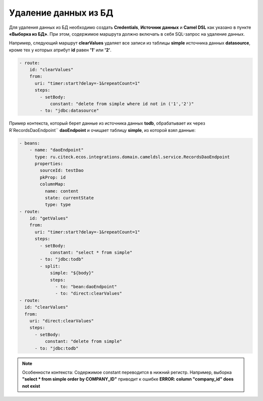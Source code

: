 Удаление данных из БД
=======================

Для удаления данных из БД необходимо создать **Credentials**, **Источник данных** и **Camel DSL** как указано в пункте **«Выборка из БД»**. При этом, содержимое маршрута должно включать в себя SQL-запрос на удаление данных. 

Например, следующий маршрут **clearValues** удаляет все записи из таблицы **simple** источника данных **datasource**, кроме тех у которых атрибут **id** равен **'1'** или **'2'**.

.. code-block:: yaml

  - route:
      id: "clearValues"
      from:
        uri: "timer:start?delay=-1&repeatCount=1"
        steps:
          - setBody:
              constant: "delete from simple where id not in ('1','2')"
          - to: "jdbc:datasource"


Пример контекста, который берет данные из источника данных **todb**, обрабатывает их через R`RecordsDaoEndpoint`` **daoEndpoint**  и очищает таблицу **simple**, из которой взял данные:

.. code-block:: yaml

  - beans:
      - name: "daoEndpoint"
        type: ru.citeck.ecos.integrations.domain.cameldsl.service.RecordsDaoEndpoint
        properties:
          sourceId: testDao
          pkProp: id
          columnMap:
            name: content
            state: currentState
            type: type
  - route:
      id: "getValues"
      from:
        uri: "timer:start?delay=-1&repeatCount=1"
        steps:
          - setBody:
              constant: "select * from simple"
          - to: "jdbc:todb"
          - split:
              simple: "${body}"
              steps:
                - to: "bean:daoEndpoint"
                - to: "direct:clearValues"
  - route:
    id: "clearValues"
    from:
      uri: "direct:clearValues"
      steps:
        - setBody:
            constant: "delete from simple"
        - to: "jdbc:todb" 


.. note::
    Особенности контекста: 
    Содержимое constant переводится в нижний регистр. Например, выборка **"select * from simple order by COMPANY_ID"** приводит к ошибке **ERROR: column "company_id" does not exist**
